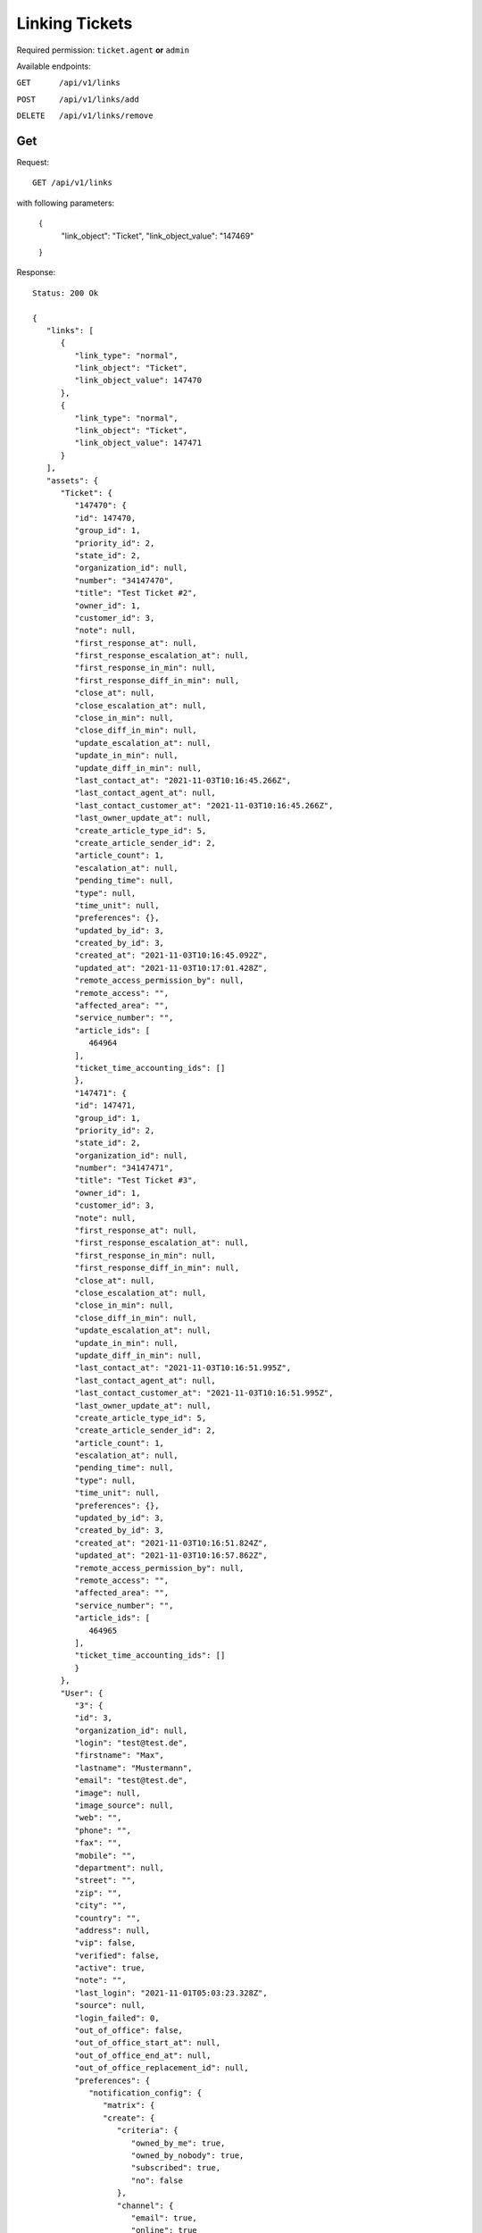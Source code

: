 Linking Tickets
*******************

Required permission: ``ticket.agent`` **or** ``admin``

Available endpoints:

``GET      /api/v1/links``

``POST     /api/v1/links/add``

``DELETE   /api/v1/links/remove``

Get
===

Request::

   GET /api/v1/links

with following parameters:

   {
      "link_object": "Ticket", 
      "link_object_value": "147469"
   }

Response::

   Status: 200 Ok

   {
      "links": [
         {
            "link_type": "normal",
            "link_object": "Ticket",
            "link_object_value": 147470
         },
         {
            "link_type": "normal",
            "link_object": "Ticket",
            "link_object_value": 147471
         }
      ],
      "assets": {
         "Ticket": {
            "147470": {
            "id": 147470,
            "group_id": 1,
            "priority_id": 2,
            "state_id": 2,
            "organization_id": null,
            "number": "34147470",
            "title": "Test Ticket #2",
            "owner_id": 1,
            "customer_id": 3,
            "note": null,
            "first_response_at": null,
            "first_response_escalation_at": null,
            "first_response_in_min": null,
            "first_response_diff_in_min": null,
            "close_at": null,
            "close_escalation_at": null,
            "close_in_min": null,
            "close_diff_in_min": null,
            "update_escalation_at": null,
            "update_in_min": null,
            "update_diff_in_min": null,
            "last_contact_at": "2021-11-03T10:16:45.266Z",
            "last_contact_agent_at": null,
            "last_contact_customer_at": "2021-11-03T10:16:45.266Z",
            "last_owner_update_at": null,
            "create_article_type_id": 5,
            "create_article_sender_id": 2,
            "article_count": 1,
            "escalation_at": null,
            "pending_time": null,
            "type": null,
            "time_unit": null,
            "preferences": {},
            "updated_by_id": 3,
            "created_by_id": 3,
            "created_at": "2021-11-03T10:16:45.092Z",
            "updated_at": "2021-11-03T10:17:01.428Z",
            "remote_access_permission_by": null,
            "remote_access": "",
            "affected_area": "",
            "service_number": "",
            "article_ids": [
               464964
            ],
            "ticket_time_accounting_ids": []
            },
            "147471": {
            "id": 147471,
            "group_id": 1,
            "priority_id": 2,
            "state_id": 2,
            "organization_id": null,
            "number": "34147471",
            "title": "Test Ticket #3",
            "owner_id": 1,
            "customer_id": 3,
            "note": null,
            "first_response_at": null,
            "first_response_escalation_at": null,
            "first_response_in_min": null,
            "first_response_diff_in_min": null,
            "close_at": null,
            "close_escalation_at": null,
            "close_in_min": null,
            "close_diff_in_min": null,
            "update_escalation_at": null,
            "update_in_min": null,
            "update_diff_in_min": null,
            "last_contact_at": "2021-11-03T10:16:51.995Z",
            "last_contact_agent_at": null,
            "last_contact_customer_at": "2021-11-03T10:16:51.995Z",
            "last_owner_update_at": null,
            "create_article_type_id": 5,
            "create_article_sender_id": 2,
            "article_count": 1,
            "escalation_at": null,
            "pending_time": null,
            "type": null,
            "time_unit": null,
            "preferences": {},
            "updated_by_id": 3,
            "created_by_id": 3,
            "created_at": "2021-11-03T10:16:51.824Z",
            "updated_at": "2021-11-03T10:16:57.862Z",
            "remote_access_permission_by": null,
            "remote_access": "",
            "affected_area": "",
            "service_number": "",
            "article_ids": [
               464965
            ],
            "ticket_time_accounting_ids": []
            }
         },
         "User": {
            "3": {
            "id": 3,
            "organization_id": null,
            "login": "test@test.de",
            "firstname": "Max",
            "lastname": "Mustermann",
            "email": "test@test.de",
            "image": null,
            "image_source": null,
            "web": "",
            "phone": "",
            "fax": "",
            "mobile": "",
            "department": null,
            "street": "",
            "zip": "",
            "city": "",
            "country": "",
            "address": null,
            "vip": false,
            "verified": false,
            "active": true,
            "note": "",
            "last_login": "2021-11-01T05:03:23.328Z",
            "source": null,
            "login_failed": 0,
            "out_of_office": false,
            "out_of_office_start_at": null,
            "out_of_office_end_at": null,
            "out_of_office_replacement_id": null,
            "preferences": {
               "notification_config": {
                  "matrix": {
                  "create": {
                     "criteria": {
                        "owned_by_me": true,
                        "owned_by_nobody": true,
                        "subscribed": true,
                        "no": false
                     },
                     "channel": {
                        "email": true,
                        "online": true
                     }
                  },
                  "update": {
                     "criteria": {
                        "owned_by_me": true,
                        "owned_by_nobody": true,
                        "subscribed": true,
                        "no": false
                     },
                     "channel": {
                        "email": true,
                        "online": true
                     }
                  },
                  "reminder_reached": {
                     "criteria": {
                        "owned_by_me": true,
                        "owned_by_nobody": false,
                        "subscribed": false,
                        "no": false
                     },
                     "channel": {
                        "email": true,
                        "online": true
                     }
                  },
                  "escalation": {
                     "criteria": {
                        "owned_by_me": true,
                        "owned_by_nobody": false,
                        "subscribed": false,
                        "no": false
                     },
                     "channel": {
                        "email": true,
                        "online": true
                     }
                  }
                  }
               },
               "locale": "de-de",
               "intro": true
            },
            "updated_by_id": 1,
            "created_by_id": 1,
            "created_at": "2021-10-29T13:25:59.261Z",
            "updated_at": "2021-11-01T05:03:23.334Z",
            "salutation": null,
            "wawi_number": 0,
            "guid": null,
            "notification_optin": false,
            "zr_number": null,
            "role_ids": [
               1,
               2
            ],
            "organization_ids": [],
            "authorization_ids": [],
            "karma_user_ids": [],
            "group_ids": {
               "1": [
                  "full"
               ]
            },
            "accounts": {}
            },
            "1": {
            "id": 1,
            "organization_id": null,
            "login": "-",
            "firstname": "-",
            "lastname": "",
            "email": "",
            "image": null,
            "image_source": null,
            "web": "",
            "phone": "",
            "fax": "",
            "mobile": "",
            "department": "",
            "street": "",
            "zip": "",
            "city": "",
            "country": "",
            "address": "",
            "vip": false,
            "verified": false,
            "active": false,
            "note": "",
            "last_login": null,
            "source": null,
            "login_failed": 0,
            "out_of_office": false,
            "out_of_office_start_at": null,
            "out_of_office_end_at": null,
            "out_of_office_replacement_id": null,
            "preferences": {},
            "updated_by_id": 1,
            "created_by_id": 1,
            "created_at": "2021-10-29T13:11:53.378Z",
            "updated_at": "2021-10-29T13:11:53.378Z",
            "salutation": null,
            "wawi_number": 0,
            "guid": null,
            "notification_optin": false,
            "zr_number": null,
            "role_ids": [],
            "organization_ids": [],
            "authorization_ids": [],
            "karma_user_ids": [],
            "group_ids": {},
            "accounts": {}
            }
         },
         "Role": {
            "1": {
            "id": 1,
            "name": "Admin",
            "preferences": {},
            "default_at_signup": false,
            "active": true,
            "note": "To configure your system.",
            "updated_by_id": 3,
            "created_by_id": 1,
            "created_at": "2021-10-29T13:11:53.503Z",
            "updated_at": "2021-10-30T21:44:00.923Z",
            "permission_ids": [
               1,
               41,
               51,
               61
            ],
            "group_ids": {}
            },
            "2": {
            "id": 2,
            "name": "Agent",
            "preferences": {},
            "default_at_signup": false,
            "active": true,
            "note": "To work on Tickets.",
            "updated_by_id": 3,
            "created_by_id": 1,
            "created_at": "2021-10-29T13:11:53.542Z",
            "updated_at": "2021-10-30T18:26:29.027Z",
            "permission_ids": [
               41,
               53,
               56,
               58,
               62
            ],
            "group_ids": {}
            }
         },
         "Group": {
            "1": {
            "id": 1,
            "signature_id": 1,
            "email_address_id": null,
            "name": "Users",
            "assignment_timeout": null,
            "follow_up_possible": "yes",
            "follow_up_assignment": true,
            "active": true,
            "note": "Standard Group/Pool for Tickets.",
            "updated_by_id": 1,
            "created_by_id": 1,
            "created_at": "2021-10-29T13:11:54.863Z",
            "updated_at": "2021-10-30T18:53:24.803Z",
            "user_ids": [
               3,
               2,
               5,
               55,
               65,
               83,
               90,
               101,
               105,
               112,
               118,
               132,
               153,
               168,
               203,
               295,
               493,
               515,
               528,
               535,
               565,
               618,
               730,
               755,
               839,
               859,
               912,
               914,
               983,
               1106,
               1138,
               1229,
               1287,
               1405,
               1410,
               1482,
               1486,
               1490,
               1543,
               1573
            ]
            }
         }
      }
   }


Add
===

Required permission: ``ticket.agent`` **or** ``admin``

Request::

   POST /api/v1/links/add

Response::

   Status: 200 Ok

   {

   }

Delete
======

Required permission: ``ticket.agent`` **or** ``admin``

Request::

   DELETE /api/v1/links/remove

Response::

   Status: 200 Ok

   {
   
   }

